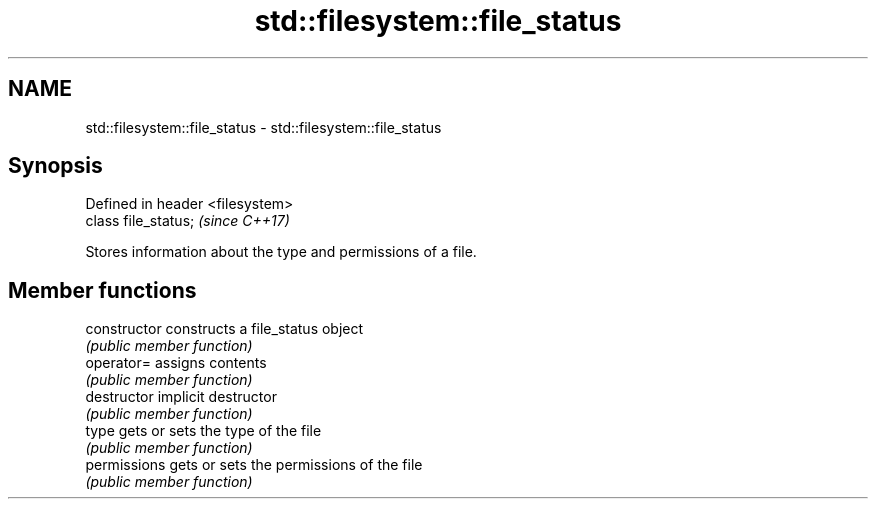 .TH std::filesystem::file_status 3 "Nov 16 2016" "2.1 | http://cppreference.com" "C++ Standard Libary"
.SH NAME
std::filesystem::file_status \- std::filesystem::file_status

.SH Synopsis
   Defined in header <filesystem>
   class file_status;              \fI(since C++17)\fP

   Stores information about the type and permissions of a file.

.SH Member functions

   constructor   constructs a file_status object
                 \fI(public member function)\fP
   operator=     assigns contents
                 \fI(public member function)\fP
   destructor    implicit destructor
                 \fI(public member function)\fP
   type          gets or sets the type of the file
                 \fI(public member function)\fP
   permissions   gets or sets the permissions of the file
                 \fI(public member function)\fP
